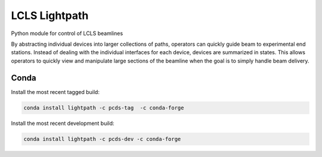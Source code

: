 LCLS Lightpath
==============
.. image:: https://travis-ci.org/pcdshub/lightpath.svg?branch=master
    :target: https://travis-ci.org/pcdshub/lightpath

.. image:: https://codecov.io/github/pcdshub/lightpath/coverage.svg?branch=master
    :target: https://codecov.io/gh/pcdshub/lightpath?branch=master

.. image:: https://landscape.io/github/pcdshub/lightpath/master/landscape.svg?style=flat
    :target: https://landscape.io/github/pcdshub/lightpath/master

Python module for control of LCLS beamlines

By abstracting individual devices into larger collections of paths, operators
can quickly guide beam to experimental end stations. Instead of dealing with
the individual interfaces for each device, devices are summarized in states.
This allows operators to quickly view and manipulate large sections of the
beamline when the goal is to simply handle beam delivery.

Conda
++++++

Install the most recent tagged build:

.. code::

  conda install lightpath -c pcds-tag  -c conda-forge

Install the most recent development build:

.. code::

  conda install lightpath -c pcds-dev -c conda-forge
